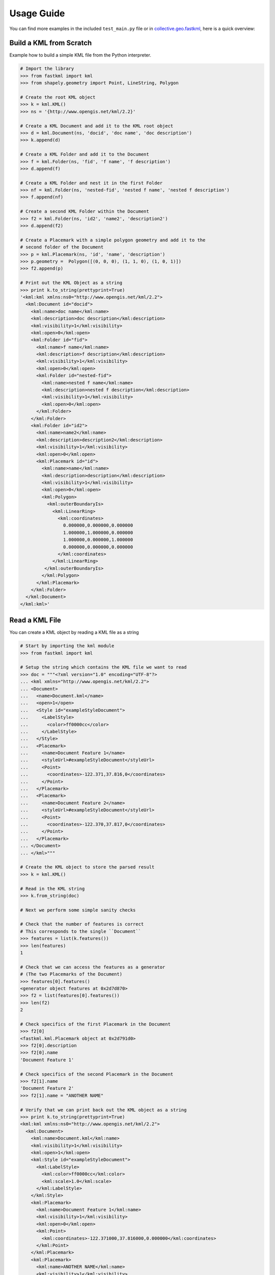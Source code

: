 Usage Guide
===========

You can find more examples in the included ``test_main.py`` file or in
collective.geo.fastkml_, here is a quick overview:


Build a KML from Scratch
------------------------

Example how to build a simple KML file from the Python interpreter.

.. code-block:: python

    # Import the library
    >>> from fastkml import kml
    >>> from shapely.geometry import Point, LineString, Polygon

    # Create the root KML object
    >>> k = kml.KML()
    >>> ns = '{http://www.opengis.net/kml/2.2}'

    # Create a KML Document and add it to the KML root object
    >>> d = kml.Document(ns, 'docid', 'doc name', 'doc description')
    >>> k.append(d)

    # Create a KML Folder and add it to the Document
    >>> f = kml.Folder(ns, 'fid', 'f name', 'f description')
    >>> d.append(f)

    # Create a KML Folder and nest it in the first Folder
    >>> nf = kml.Folder(ns, 'nested-fid', 'nested f name', 'nested f description')
    >>> f.append(nf)

    # Create a second KML Folder within the Document
    >>> f2 = kml.Folder(ns, 'id2', 'name2', 'description2')
    >>> d.append(f2)

    # Create a Placemark with a simple polygon geometry and add it to the
    # second folder of the Document
    >>> p = kml.Placemark(ns, 'id', 'name', 'description')
    >>> p.geometry =  Polygon([(0, 0, 0), (1, 1, 0), (1, 0, 1)])
    >>> f2.append(p)

    # Print out the KML Object as a string
    >>> print k.to_string(prettyprint=True)
    '<kml:kml xmlns:ns0="http://www.opengis.net/kml/2.2">
      <kml:Document id="docid">
        <kml:name>doc name</kml:name>
        <kml:description>doc description</kml:description>
        <kml:visibility>1</kml:visibility>
        <kml:open>0</kml:open>
        <kml:Folder id="fid">
          <kml:name>f name</kml:name>
          <kml:description>f description</kml:description>
          <kml:visibility>1</kml:visibility>
          <kml:open>0</kml:open>
          <kml:Folder id="nested-fid">
            <kml:name>nested f name</kml:name>
            <kml:description>nested f description</kml:description>
            <kml:visibility>1</kml:visibility>
            <kml:open>0</kml:open>
          </kml:Folder>
        </kml:Folder>
        <kml:Folder id="id2">
          <kml:name>name2</kml:name>
          <kml:description>description2</kml:description>
          <kml:visibility>1</kml:visibility>
          <kml:open>0</kml:open>
          <kml:Placemark id="id">
            <kml:name>name</kml:name>
            <kml:description>description</kml:description>
            <kml:visibility>1</kml:visibility>
            <kml:open>0</kml:open>
            <kml:Polygon>
              <kml:outerBoundaryIs>
                <kml:LinearRing>
                  <kml:coordinates>
                    0.000000,0.000000,0.000000
                    1.000000,1.000000,0.000000
                    1.000000,0.000000,1.000000
                    0.000000,0.000000,0.000000
                  </kml:coordinates>
                </kml:LinearRing>
             </kml:outerBoundaryIs>
            </kml:Polygon>
          </kml:Placemark>
        </kml:Folder>
      </kml:Document>
    </kml:kml>'



Read a KML File
---------------

You can create a KML object by reading a KML file as a string

.. code-block:: python

    # Start by importing the kml module
    >>> from fastkml import kml

    # Setup the string which contains the KML file we want to read
    >>> doc = """<?xml version="1.0" encoding="UTF-8"?>
    ... <kml xmlns="http://www.opengis.net/kml/2.2">
    ... <Document>
    ...   <name>Document.kml</name>
    ...   <open>1</open>
    ...   <Style id="exampleStyleDocument">
    ...     <LabelStyle>
    ...       <color>ff0000cc</color>
    ...     </LabelStyle>
    ...   </Style>
    ...   <Placemark>
    ...     <name>Document Feature 1</name>
    ...     <styleUrl>#exampleStyleDocument</styleUrl>
    ...     <Point>
    ...       <coordinates>-122.371,37.816,0</coordinates>
    ...     </Point>
    ...   </Placemark>
    ...   <Placemark>
    ...     <name>Document Feature 2</name>
    ...     <styleUrl>#exampleStyleDocument</styleUrl>
    ...     <Point>
    ...       <coordinates>-122.370,37.817,0</coordinates>
    ...     </Point>
    ...   </Placemark>
    ... </Document>
    ... </kml>"""

    # Create the KML object to store the parsed result
    >>> k = kml.KML()

    # Read in the KML string
    >>> k.from_string(doc)

    # Next we perform some simple sanity checks

    # Check that the number of features is correct
    # This corresponds to the single ``Document``
    >>> features = list(k.features())
    >>> len(features)
    1

    # Check that we can access the features as a generator
    # (The two Placemarks of the Document)
    >>> features[0].features()
    <generator object features at 0x2d7d870>
    >>> f2 = list(features[0].features())
    >>> len(f2)
    2

    # Check specifics of the first Placemark in the Document
    >>> f2[0]
    <fastkml.kml.Placemark object at 0x2d791d0>
    >>> f2[0].description
    >>> f2[0].name
    'Document Feature 1'

    # Check specifics of the second Placemark in the Document
    >>> f2[1].name
    'Document Feature 2'
    >>> f2[1].name = "ANOTHER NAME"

    # Verify that we can print back out the KML object as a string
    >>> print k.to_string(prettyprint=True)
    <kml:kml xmlns:ns0="http://www.opengis.net/kml/2.2">
      <kml:Document>
        <kml:name>Document.kml</kml:name>
        <kml:visibility>1</kml:visibility>
        <kml:open>1</kml:open>
        <kml:Style id="exampleStyleDocument">
          <kml:LabelStyle>
            <kml:color>ff0000cc</kml:color>
            <kml:scale>1.0</kml:scale>
          </kml:LabelStyle>
        </kml:Style>
        <kml:Placemark>
          <kml:name>Document Feature 1</kml:name>
          <kml:visibility>1</kml:visibility>
          <kml:open>0</kml:open>
          <kml:Point>
            <kml:coordinates>-122.371000,37.816000,0.000000</kml:coordinates>
          </kml:Point>
        </kml:Placemark>
        <kml:Placemark>
          <kml:name>ANOTHER NAME</kml:name>
          <kml:visibility>1</kml:visibility>
          <kml:open>0</kml:open>
          <kml:Point>
            <kml:coordinates>-122.370000,37.817000,0.000000</kml:coordinates>
          </kml:Point>
        </kml:Placemark>
      </kml:Document>
    </kml:kml>

.. _collective.geo.fastkml: https://pypi.python.org/pypi/collective.geo.fastkml

